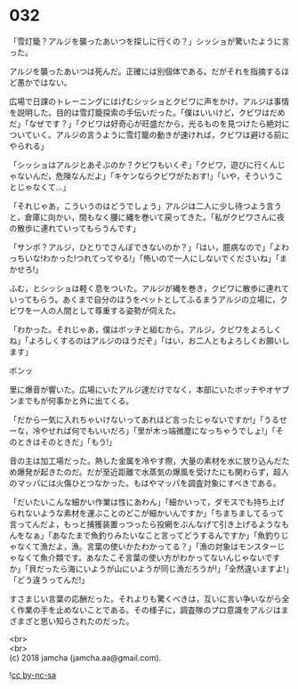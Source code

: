 #+OPTIONS: toc:nil
#+OPTIONS: \n:t

* 032

  「雪灯籠？アルジを襲ったあいつを探しに行くの？」シッショが驚いたように言った。

  アルジを襲ったあいつは死んだ。正確には別個体である。だがそれを指摘するほど愚かではない。

  広場で日課のトレーニングにはげむシッショとクビワに声をかけ，アルジは事情を説明した。目的は雪灯籠探索の手伝いだった。「僕はいいけど，クビワはだめだ」「なぜです？」「クビワは好奇心が旺盛だから，光るものを見つけたら絶対についていく。アルジの言うように雪灯籠の動きが速ければ，クビワは避ける前にやられる」

  「シッショはアルジとあそぶのか？クビワもいくぞ」「クビワ，遊びに行くんじゃないんだ，危険なんだよ」「キケンならクビワがたおす!」「いや，そういうことじゃなくて…」

  「それじゃあ，こういうのはどうでしょう」アルジは二人に少し待つよう言うと，倉庫に向かい，間もなく腰に縄を巻いて戻ってきた。「私がクビワさんに夜の散歩に連れていってもらうんです」

  「サンポ？アルジ，ひとりでさんぽできないのか？」「はい，臆病なので」「よわっちいな!わかった!つれてってやる!」「怖いので一人にしないでくださいね」「まかせろ!」

  ふむ，とシッショは軽く息をついた。アルジが縄を巻き，クビワに散歩に連れていってもらう。あくまで自分のほうをペットとしてふるまうアルジの立場に，クビワを一人の人間として尊重する姿勢が伺えた。

  「わかった。それじゃあ，僕はボッチと組むから。アルジ，クビワをよろしくね」「よろしくするのはアルジのほうだぞ」「はい，お二人ともよろしくお願いします」

  ボンッ

  里に爆音が響いた。広場にいたアルジ達だけでなく，本部にいたボッチやオヤブンまでもが何事かと外に出てくる。

  「だから一気に入れちゃいけないってあれほど言ったじゃないですか!」「うるせーな，冷やせれば何でもいいだろ」「里が木っ端微塵になっちゃうでしょ!」「そのときはそのときだ」「もう!」

  音の主は加工場だった。熱した金属を冷やす際，大量の素材を水に放り込んだため爆発が起きたのだ。だが至近距離で水蒸気の爆風を受けたにも関わらず，超人のマッパには火傷ひとつなかった。もはやマッパを調査対象にすべきである。

  「だいたいこんな細かい作業は性にあわん」「細かいって，ダモスでも持ち上げられないような素材を運ぶことのどこが細かいんですか」「ちまちましてるって言ってんだよ，もっと捕獲装置っつったら投網をぶんなげて引き上げるようなもんをなぁ」「あなたまで魚釣りみたいなこと言ってどうするんですか」「魚釣りじゃなくて漁だよ，漁。言葉の使いかたわかってる？」「漁の対象はモンスターじゃなくて魚介類です。あなたこそ言葉の使い方がわかってないんじゃないですか」「貝だったら海にいようが山にいようが同じ漁だろうが!」「全然違いますよ!」「どう違うってんだ!」

  すさまじい言葉の応酬だった。それよりも驚くべきは，互いに言い争いながら全く作業の手を止めないことである。その様子に，調査隊のプロ意識をアルジはまざまざと思い知らされたのだった。

  <br>
  <br>
  (c) 2018 jamcha (jamcha.aa@gmail.com).

  ![[http://i.creativecommons.org/l/by-nc-sa/4.0/88x31.png][cc by-nc-sa]]
